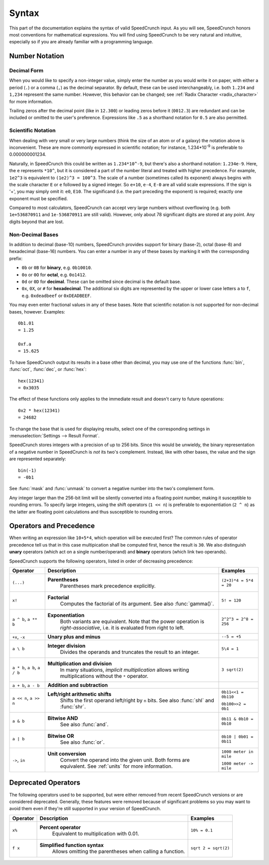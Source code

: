 Syntax
======

This part of the documentation explains the syntax of valid SpeedCrunch input. As you will see, SpeedCrunch honors most conventions for mathematical expressions. You will find using SpeedCrunch to be very natural and intuitive, especially so if you are already familiar with a programming language.


Number Notation
---------------

Decimal Form
++++++++++++

When you would like to specify a non-integer value, simply enter the number as you would write it on paper,
with either a period (``.``) or a comma (``,``) as the decimal separator. By default, these can be
used interchangeably, i.e. both ``1.234`` and ``1,234`` represent the same number. However, this
behavior can be changed; see :ref:`Radix Character <radix_character>` for more information.

Trailing zeros after the decimal point (like in ``12.300``) or leading zeros before it (``0012.3``) are redundant and can be included or omitted to the user's preference. Expressions like ``.5`` as a shorthand notation for ``0.5`` are also permitted.


.. _scientific_notation:

Scientific Notation
+++++++++++++++++++

When dealing with very small or very large numbers (think the size of an atom or of a galaxy) the notation above is inconvenient. These are more commonly expressed in scientific notation; for instance, 1.234*10\ :sup:`-9` is preferable to 0.000000001234.

Naturally, in SpeedCrunch this could be written as ``1.234*10^-9``, but there's also a shorthand notation: ``1.234e-9``. Here, the ``e`` represents ``*10^``, but it is considered a part of the number literal and treated with higher precedence. For example, ``1e2^3`` is equivalent to ``(1e2)^3 = 100^3``. The scale of a number (sometimes called its exponent) always begins with the scale character ``E`` or ``e`` followed by a signed integer. So ``e+10``, ``e-4``, ``E-0`` are all valid scale expressions. If the sign is '+', you may simply omit it: ``e0``, ``E10``. The significand (i.e. the part preceding the exponent) is required; exactly one exponent must be specified.

Compared to most calculators, SpeedCrunch can accept very large numbers without overflowing (e.g. both ``1e+536870911`` and ``1e-536870911`` are still valid). However, only about 78 significant digits are stored at any point. Any digits beyond that are lost.

Non-Decimal Bases
+++++++++++++++++

In addition to decimal (base-10) numbers, SpeedCrunch provides support for binary (base-2), octal (base-8) and hexadecimal (base-16) numbers.
You can enter a number in any of these bases by marking it with the corresponding prefix:

* ``0b`` or ``0B`` for **binary**, e.g. ``0b10010``.
* ``0o`` or ``0O`` for **octal**, e.g. ``0o1412``.
* ``0d`` or ``0D`` for **decimal**. These can be omitted since decimal is the default base.
* ``0x``, ``0X``, or ``#`` for **hexadecimal**. The additional six digits are represented by the upper or lower case letters ``a`` to ``f``, e.g. ``0xdeadbeef`` or ``0xDEADBEEF``.

You may even enter fractional values in any of these bases. Note that scientific notation is not
supported for non-decimal bases, however. Examples::

    0b1.01
    = 1.25

    0xf.a
    = 15.625

To have SpeedCrunch output its results in a base other than decimal, you may use one of the functions :func:`bin`, :func:`oct`, :func:`dec`, or :func:`hex`::

    hex(12341)
    = 0x3035

The effect of these functions only applies to the immediate result and doesn't carry to future
operations::

    0x2 * hex(12341)
    = 24682

To change the base that is used for displaying results, select one of the corresponding settings in :menuselection:`Settings --> Result Format`.

SpeedCrunch stores integers with a precision of up to 256 bits. Since this would be unwieldy,
the binary representation of a negative number in SpeedCrunch is *not* its two's complement.
Instead, like with other bases, the value and the sign are represented separately::

    bin(-1)
    = -0b1

See :func:`mask` and :func:`unmask` to convert a negative number into the two's complement form.

Any integer larger than the 256-bit limit will be silently converted into a floating point number, making it susceptible to rounding errors.
To specify large integers, using the shift operators (``1 << n``) is preferable to exponentiation (``2 ^ n``) as the latter are floating point
calculations and thus susceptible to rounding errors.


Operators and Precedence
------------------------

When writing an expression like ``10+5*4``, which operation will be executed first? The common rules of operator precedence tell us that in this case multipication shall be computed first, hence the result is ``30``. We also distinguish **unary** operators (which act on a single number/operand) and **binary** operators (which link two operands).

SpeedCrunch supports the following operators, listed in order of decreasing precedence:

.. Note: When making changes to these tables, also check that they look ok with LaTeX; these big
.. tables can be problematic.

.. tabularcolumns:: |p{0.2\linewidth}|p{0.5\linewidth}|p{0.25\linewidth}|

+-------------------------------+---------------------------------------------------------------+-------------------------+
| Operator                      | Description                                                   | Examples                |
+===============================+===============================================================+=========================+
| ``(...)``                     | **Parentheses**                                               | ``(2+3)*4 = 5*4 = 20``  |
|                               |   Parentheses mark precedence                                 |                         |
|                               |   explicitly.                                                 |                         |
+-------------------------------+---------------------------------------------------------------+-------------------------+
| ``x!``                        | **Factorial**                                                 | ``5! = 120``            |
|                               |   Computes the factorial of its                               |                         |
|                               |   argument. See also :func:`gamma()`.                         |                         |
+-------------------------------+---------------------------------------------------------------+-------------------------+
| ``a ^ b``, ``a ** b``         | **Exponentiation**                                            |                         |
|                               |   Both variants are equivalent. Note                          |                         |
|                               |   that the power operation is                                 |                         |
|                               |   *right-associative*, i.e. it is                             | ``2^2^3 = 2^8 = 256``   |
|                               |   evaluated from right to left.                               |                         |
+-------------------------------+---------------------------------------------------------------+-------------------------+
| ``+x``, ``-x``                | **Unary plus and minus**                                      | ``--5 = +5``            |
+-------------------------------+---------------------------------------------------------------+-------------------------+
| ``a \ b``                     | **Integer division**                                          | ``5\4 = 1``             |
|                               |   Divides the operands and truncates                          |                         |
|                               |   the result to an integer.                                   |                         |
+-------------------------------+---------------------------------------------------------------+-------------------------+
| ``a * b``, ``a b``, ``a / b`` | **Multiplication and division**                               | ``3 sqrt(2)``           |
|                               |   In many situations, *implicit                               |                         |
|                               |   multiplication* allows writing                              |                         |
|                               |   multiplications without the ``*``                           |                         |
|                               |   operator.                                                   |                         |
|                               |                                                               |                         |
|                               | .. versionadded:: 0.12                                        |                         |
|                               |    Implicit multiplication was added                          |                         |
|                               |    SpeedCrunch 0.12.                                          |                         |
+-------------------------------+---------------------------------------------------------------+-------------------------+
| ``a + b``, ``a - b``          | **Addition and subtraction**                                  |                         |
+-------------------------------+---------------------------------------------------------------+-------------------------+
| ``a << n``, ``a >> n``        | **Left/right arithmetic shifts**                              | ``0b11<<1 = 0b110``     |
|                               |   Shifts the first operand left/right                         |                         |
|                               |   by ``n`` bits. See also :func:`shl`                         | ``0b100>>2 = 0b1``      |
|                               |   and :func:`shr`.                                            |                         |
+-------------------------------+---------------------------------------------------------------+-------------------------+
| ``a & b``                     | **Bitwise AND**                                               | ``0b11 & 0b10 = 0b10``  |
|                               |   See also :func:`and`.                                       |                         |
+-------------------------------+---------------------------------------------------------------+-------------------------+
| ``a | b``                     | **Bitwise OR**                                                | ``0b10 | 0b01 = 0b11``  |
|                               |   See also :func:`or`.                                        |                         |
+-------------------------------+---------------------------------------------------------------+-------------------------+
| ``->``, ``in``                | **Unit conversion**                                           | ``1000 meter in mile``  |
|                               |   Convert the operand into the given                          |                         |
|                               |   unit. Both forms are equivalent. See                        | ``1000 meter -> mile``  |
|                               |   :ref:`units` for more information.                          |                         |
+-------------------------------+---------------------------------------------------------------+-------------------------+


.. We want to keep the following heading, paragraph and table together. By forcing a page break
.. here, we avoid LaTeX squeezing the paragraph onto the same page as the previous large table
.. and then running out of space for the next table and moving it onto the next page.

.. raw:: latex

    \pagebreak


Deprecated Operators
--------------------

The following operators used to be supported, but were either removed from recent SpeedCrunch
versions or are considered deprecated. Generally, these features were removed because of significant problems
so you may want to avoid them even if they're still supported in your version of SpeedCrunch.

.. tabularcolumns:: |p{0.2\linewidth}|p{0.5\linewidth}|p{0.25\linewidth}|

+-------------------------------+---------------------------------------------------------------+-------------------------+
| Operator                      | Description                                                   | Examples                |
+===============================+===============================================================+=========================+
| ``x%``                        | **Percent operator**                                          | ``10% = 0.1``           |
|                               |   Equivalent to multiplication with                           |                         |
|                               |   0.01.                                                       |                         |
|                               |                                                               |                         |
|                               | .. deprecated:: 0.12                                          |                         |
|                               |    This operator was **removed** in                           |                         |
|                               |    SpeedCrunch 0.12 as it was confusing and not very useful.  |                         |
|                               |    The reasons for its removal are discussed in more detail   |                         |
|                               |    in `issue #239 <issue239_>`_.                              |                         |
+-------------------------------+---------------------------------------------------------------+-------------------------+
| ``f x``                       | **Simplified function syntax**                                | ``sqrt 2 = sqrt(2)``    |
|                               |   Allows omitting the parentheses when                        |                         |
|                               |   calling a function.                                         |                         |
|                               |                                                               |                         |
|                               | .. deprecated:: 0.12                                          |                         |
|                               |    Use of this feature is                                     |                         |
|                               |    discouraged because it allows                              |                         |
|                               |    for very ambiguous expressions. It                         |                         |
|                               |    will likely be removed in a future release.                |                         |
+-------------------------------+---------------------------------------------------------------+-------------------------+

.. _issue239: https://bitbucket.org/heldercorreia/speedcrunch/issues/239/more-intuitive-and-useful-percentage
